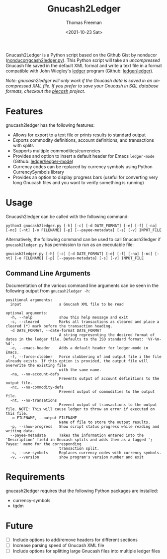 #+options: ':nil *:t -:t ::t <:t H:3 \n:nil ^:t arch:headline
#+options: author:t broken-links:nil c:nil creator:nil
#+options: d:(not "LOGBOOK") date:t e:t email:nil f:t inline:t num:nil
#+options: p:nil pri:nil prop:nil stat:t tags:t tasks:t tex:t
#+options: timestamp:t title:t toc:t todo:t |:t
#+title: Gnucash2Ledger
#+date: <2021-10-23 Sat>
#+author: Thomas Freeman
#+language: en
#+select_tags: export
#+exclude_tags: noexport
#+creator: Emacs 26.3 (Org mode 9.4.6)


Gnucash2Ledger is a Python script based on the Github Gist by nonducor ([[https://gist.github.com/nonducor/ddc97e787810d52d067206a592a35ea7][nonducor/gcash2ledger.py]]). This Python script will take an /uncompressed/ Gnucash file saved in the default XML format and write a text file in a format compatible with John Wiegley's [[https://www.ledger-cli.org/][ledger]] program (Github: [[https://github.com/ledger/ledger][ledger/ledger]]).

#+begin_src plantuml :exports results :file diagram.png
@startuml
digraph a {

".gnucash File (XML)" [shape=note]
Gnucash2Ledger [shape=ellipse]
"Ledger File (.txt or .dat)" [shape=note]

".gnucash File (XML)" -> Gnucash2Ledger

Gnucash2Ledger -> "Ledger File (.txt or .dat)"

}
@enduml
#+end_src

[[file:./diagram.png]]

/Note: gnucash2ledger will only work if the Gnucash data is saved in an uncompressed XML file. If you prefer to save your Gnucash in SQL database formats, checkout the [[https://github.com/sdementen/piecash][piecash]] project./

* Features
gnucash2ledger has the following features:
- Allows for export to a text file or prints results to standard output
- Exports commodity definitions, account definitions, and transactions with splits
- Supports multiple commodities/currencies
- Provides and option to insert a default header for Emacs ~ledger-mode~ (Github: [[https://github.com/ledger/ledger-mode][ledger/ledger-mode]])
- Currency codes can be replaced by currency symbols using Python CurrencySymbols library
- Provides an option to display progress bars (useful for converting very long Gnucash files and you want to verify something is running)
* Usage
Gnucash2ledger can be called with the following command:
#+begin_example
python3 gnucash2ledger.py [-h] [-c] [-d DATE_FORMAT] [-e] [-f] [-na] [-nc] [-nt] [-o FILENAME] [-p] [--payee-metadata] [-s] [-v] INPUT_FILE
#+end_example
Alternatively, the following command can be used to call Gnucash2ledger if ~gnucash2ledger.py~ has permission to run as an executable file:
#+begin_example
gnucash2ledger.py [-h] [-c] [-d DATE_FORMAT] [-e] [-f] [-na] [-nc] [-nt] [-o FILENAME] [-p] [--payee-metadata] [-s] [-v] INPUT_FILE
#+end_example
** Command Line Arguments
Documentation of the various command line arguments can be seen in the following output from ~gnucash2ledger -h~:
#+begin_example
positional arguments:
  input                 a Gnucash XML file to be read

optional arguments:
  -h, --help            show this help message and exit
  -c, --cleared         Marks all transactions as cleared and place a cleared (*) mark before the transaction heading.
  -d DATE_FORMAT, --date-format DATE_FORMAT
                        A string representing the desired format of dates in the ledger file. Defaults to the ISO standard format: '%Y-%m-%d'.
  -e, --emacs-header    Adds a default header for ledger-mode in Emacs.
  -f, --force-clobber   Force clobbering of and output file i the file already exists. If this option is provided, the output file will overwrite the existing file
                        with the same name.
  -na, --no-account-defs
                        Prevents output of account definitions to the output file.
  -nc, --no-commodity-defs
                        Prevent output of commodities to the output file.
  -nt, --no-transations
                        Prevent output of transactions to the output file. NOTE: This will cause ledger to throw an error if executed on this file.
  -o FILENAME, --output FILENAME
                        Name of file to store the output results.
  -p, --show-progress   Show script status progress while reading and writing data.
  --payee-metadata      Takes the information entered into the 'Description' field in Gnucash splits and adds them as a tagged '; Payee:' memo for the corresponding
                        transaction split.
  -s, --use-symbols     Replaces currency codes with currency symbols.
  -v, --version         show program's version number and exit
  #+end_example
* Requirements
gnucash2ledger requires that the following Python packages are installed:
- currency-symbols
- tqdm
* Future
- [ ] Include options to add/remove headers for different sections
- [ ] Increase parsing speed of Gnucash XML file
- [ ] Include options for splitting large Gnucash files into multiple ledger files
